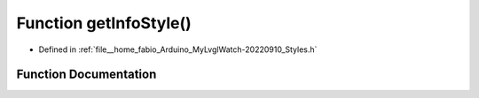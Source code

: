 .. _exhale_function_Styles_8h_1ab0628adb921c914cf6c9c62b7937d821:

Function getInfoStyle()
=======================

- Defined in :ref:`file__home_fabio_Arduino_MyLvglWatch-20220910_Styles.h`


Function Documentation
----------------------


.. doxygenfunction:: getInfoStyle()
   :project: MyLVGLWatch
